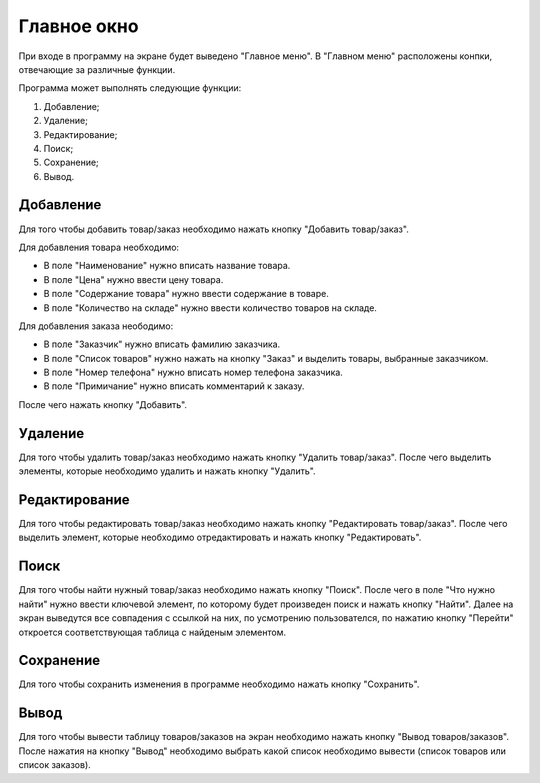 Главное окно
============
При входе в программу на экране будет выведено "Главное меню". В "Главном меню" расположены конпки, отвечающие за различные
функции.

Программа может выполнять следующие функции:

#. Добавление;
#. Удаление;
#. Редактирование;
#. Поиск;
#. Сохранение;
#. Вывод.

Добавление
----------
Для того чтобы добавить товар/заказ необходимо нажать кнопку "Добавить товар/заказ".

Для добавления товара необходимо:

* В поле "Наименование" нужно вписать название товара.
* В поле "Цена" нужно ввести цену товара.
* В поле "Содержание товара" нужно ввести содержание в товаре.
* В поле "Количество на складе" нужно ввести количество товаров на складе.

Для добавления заказа неободимо:

* В поле "Заказчик" нужно вписать фамилию заказчика.
* В поле "Список товаров" нужно нажать на кнопку "Заказ" и выделить товары, выбранные заказчиком.
* В поле "Номер телефона" нужно вписать номер телефона заказчика.
* В поле "Примичание" нужно вписать комментарий к заказу.

После чего нажать кнопку "Добавить".

Удаление
--------
Для того чтобы удалить товар/заказ необходимо нажать кнопку "Удалить товар/заказ".
После чего выделить элементы, которые необходимо удалить и нажать кнопку "Удалить".

Редактирование
--------------
Для того чтобы редактировать товар/заказ необходимо нажать кнопку "Редактировать товар/заказ".
После чего выделить элемент, которые необходимо отредактировать и нажать кнопку "Редактировать".

Поиск
-----
Для того чтобы найти нужный товар/заказ необходимо нажать кнопку "Поиск".
После чего в поле "Что нужно найти" нужно ввести ключевой элемент, по которому будет произведен поиск и нажать кнопку "Найти".
Далее на экран выведутся все совпадения с ссылкой на них, по усмотрению пользователся, по нажатию кнопку "Перейти" откроется
соответствующая таблица с найденым элементом.

Сохранение
----------
Для того чтобы сохранить изменения в программе необходимо нажать кнопку "Сохранить".

Вывод
-----
Для того чтобы вывести таблицу товаров/заказов на экран необходимо нажать кнопку "Вывод товаров/заказов".
После нажатия на кнопку "Вывод" необходимо выбрать какой список необходимо вывести (список товаров или список заказов).
